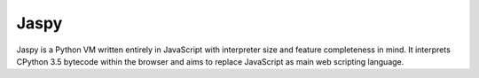 Jaspy
=====
Jaspy is a Python VM written entirely in JavaScript with interpreter size and feature
completeness in mind. It interprets CPython 3.5 bytecode within the browser and aims to
replace JavaScript as main web scripting language.